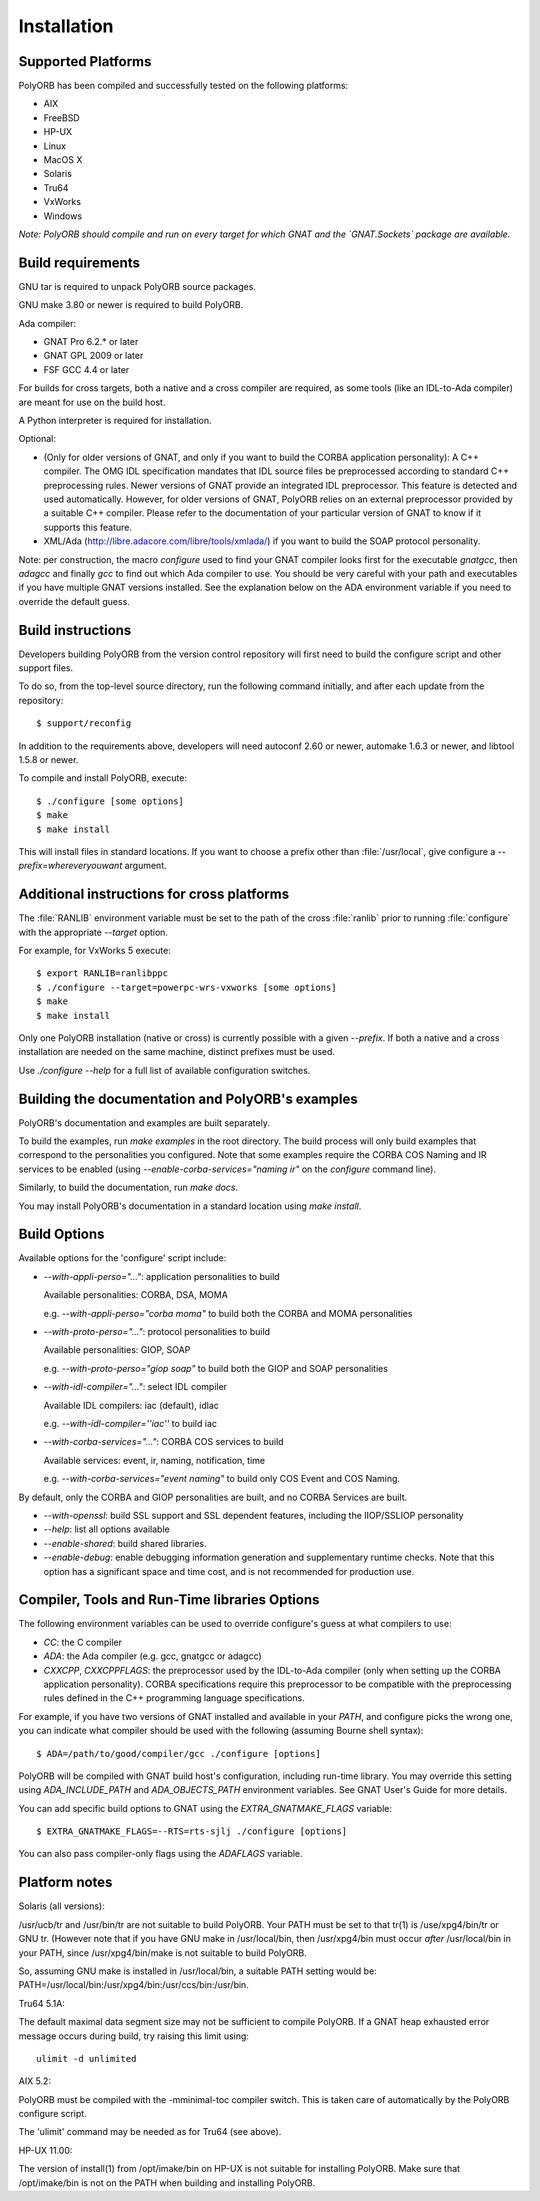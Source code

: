.. _Installation:

************
Installation
************


.. _Supported_Platforms:

Supported Platforms
===================

PolyORB has been compiled and successfully tested on the following
platforms:

* AIX
* FreeBSD
* HP-UX
* Linux
* MacOS X
* Solaris
* Tru64
* VxWorks
* Windows

*Note: PolyORB should compile and run on every target for which
GNAT and the `GNAT.Sockets` package are available.*

.. _Build_requirements:

Build requirements
==================

GNU tar is required to unpack PolyORB source packages.

GNU make 3.80 or newer is required to build PolyORB.

Ada compiler:

* GNAT Pro 6.2.* or later
* GNAT GPL 2009 or later
* FSF GCC 4.4 or later

For builds for cross targets, both a native and a cross compiler are
required, as some tools (like an IDL-to-Ada compiler) are meant for
use on the build host.

A Python interpreter is required for installation.

Optional:

* (Only for older versions of GNAT, and only if you want to build
  the CORBA application personality): A C++ compiler. The OMG IDL
  specification mandates that IDL source files be preprocessed according
  to standard C++ preprocessing rules. Newer versions of GNAT provide an
  integrated IDL preprocessor. This feature is detected and used
  automatically. However, for older versions of GNAT, PolyORB relies on
  an external preprocessor provided by a suitable C++ compiler. Please
  refer to the documentation of your particular version of GNAT to know
  if it supports this feature.

* XML/Ada (`http://libre.adacore.com/libre/tools/xmlada/ <http://libre.adacore.com/libre/tools/xmlada/>`_) if you
  want to build the SOAP protocol personality.

Note: per construction, the macro *configure* used to find
your GNAT compiler looks first for the executable *gnatgcc*,
then *adagcc* and finally *gcc* to find out which
Ada compiler to use. You should be very careful with your path and
executables if you have multiple GNAT versions installed. See the
explanation below on the ADA environment variable if you need to
override the default guess.

.. _Build_instructions:

Build instructions
==================

Developers building PolyORB from the version control repository
will first need to build the configure script and other support files.

To do so, from
the top-level source directory, run the following command initially, and
after each update from the repository::

    $ support/reconfig

In addition to the requirements above, developers will need autoconf 2.60
or newer, automake 1.6.3 or newer, and libtool 1.5.8 or newer.

To compile and install PolyORB, execute::

    $ ./configure [some options]
    $ make
    $ make install

This will install files in standard locations.  If you want to choose
a prefix other than :file:`/usr/local`, give configure a
*--prefix=whereveryouwant* argument.

.. _Additional_instructions_for_cross_platforms:

Additional instructions for cross platforms
===========================================

The :file:`RANLIB` environment variable must be set to the path of the
cross :file:`ranlib` prior to running :file:`configure` with the
appropriate `--target` option.

For example, for VxWorks 5 execute:

::

    $ export RANLIB=ranlibppc
    $ ./configure --target=powerpc-wrs-vxworks [some options]
    $ make
    $ make install
  

Only one PolyORB installation (native or cross) is currently possible
with a given `--prefix`. If both a native and a cross
installation are needed on the same machine, distinct prefixes must be
used.

Use `./configure --help` for a full list of available configuration
switches.

.. _Building_the_documentation_and_PolyORB's_examples:

Building the documentation and PolyORB's examples
=================================================

PolyORB's documentation and examples are built separately.

To build the examples, run *make examples* in the root
directory.  The build process will only build examples that correspond
to the personalities you configured. Note that some examples require the
CORBA COS Naming and IR services to be enabled (using
*--enable-corba-services="naming ir"* on the *configure*
command line).

Similarly, to build the documentation, run *make docs*.

You may install PolyORB's documentation in a standard location using
*make install*.

.. _Build_Options:

Build Options
=============

Available options for the 'configure' script include:


* *--with-appli-perso="..."*: application personalities to build

  Available personalities: CORBA, DSA, MOMA

  e.g.   *--with-appli-perso="corba moma"* to build both the CORBA
  and MOMA personalities

* *--with-proto-perso="..."*: protocol personalities to build

  Available personalities: GIOP, SOAP

  e.g.   *--with-proto-perso="giop soap"* to build both the GIOP
  and SOAP personalities

* *--with-idl-compiler="..."*: select IDL compiler

  Available IDL compilers: iac (default), idlac

  e.g.  *--with-idl-compiler=''iac''* to build iac

* *--with-corba-services="..."*: CORBA COS services to build

  Available services: event, ir, naming, notification, time

  e.g.  *--with-corba-services="event naming"* to build only
  COS Event and COS Naming.


By default, only the CORBA and GIOP personalities are built, and no
CORBA Services are built.


* *--with-openssl*: build SSL support and SSL dependent
  features, including the IIOP/SSLIOP personality

* *--help*: list all options available

* *--enable-shared*: build shared libraries.

* *--enable-debug*:  enable debugging information generation
  and supplementary runtime checks. Note that this option has a significant
  space and time cost, and is not recommended for production use.


.. _Compiler,_Tools_and_Run-Time_libraries_Options:

Compiler, Tools and Run-Time libraries Options
==============================================

The following environment variables can be used to override configure's
guess at what compilers to use:


* `CC`:  the C compiler
* `ADA`: the Ada compiler (e.g. gcc, gnatgcc or adagcc)
* `CXXCPP`, `CXXCPPFLAGS`: the preprocessor used by
  the IDL-to-Ada compiler (only when setting up the CORBA application
  personality). CORBA specifications require this preprocessor to be
  compatible with the preprocessing rules defined in the C++
  programming language specifications.


For example, if you have two versions of GNAT installed and available
in your `PATH`, and configure picks the wrong one, you can
indicate what compiler should be used with the following (assuming
Bourne shell syntax):


::

    $ ADA=/path/to/good/compiler/gcc ./configure [options]
  

PolyORB will be compiled with GNAT build host's configuration,
including run-time library. You may override this setting using
`ADA_INCLUDE_PATH` and `ADA_OBJECTS_PATH` environment
variables. See GNAT User's Guide for more details.

You can add specific build options to GNAT using the
`EXTRA_GNATMAKE_FLAGS` variable:


::

    $ EXTRA_GNATMAKE_FLAGS=--RTS=rts-sjlj ./configure [options]
  

You can also pass compiler-only flags using the `ADAFLAGS` variable.

.. _Platform_notes:

Platform notes
==============

Solaris (all versions):

/usr/ucb/tr and /usr/bin/tr are not suitable to build PolyORB. Your PATH must
be set to that tr(1) is /use/xpg4/bin/tr or GNU tr. (However note that
if you have GNU make in /usr/local/bin, then /usr/xpg4/bin must occur
*after* /usr/local/bin in your PATH, since /usr/xpg4/bin/make is
not suitable to build PolyORB.

So, assuming GNU make is installed in /usr/local/bin, a suitable PATH
setting would be: PATH=/usr/local/bin:/usr/xpg4/bin:/usr/ccs/bin:/usr/bin.

Tru64 5.1A:

The default maximal data segment size may not be sufficient to compile
PolyORB. If a GNAT heap exhausted error message occurs during build,
try raising this limit using:

::

  ulimit -d unlimited
  

AIX 5.2:

PolyORB must be compiled with the -mminimal-toc compiler switch. This is
taken care of automatically by the PolyORB configure script.

The 'ulimit' command may be needed as for Tru64 (see above).

HP-UX 11.00:

The version of install(1) from /opt/imake/bin on HP-UX is not suitable
for installing PolyORB. Make sure that /opt/imake/bin is not on the PATH
when building and installing PolyORB.

